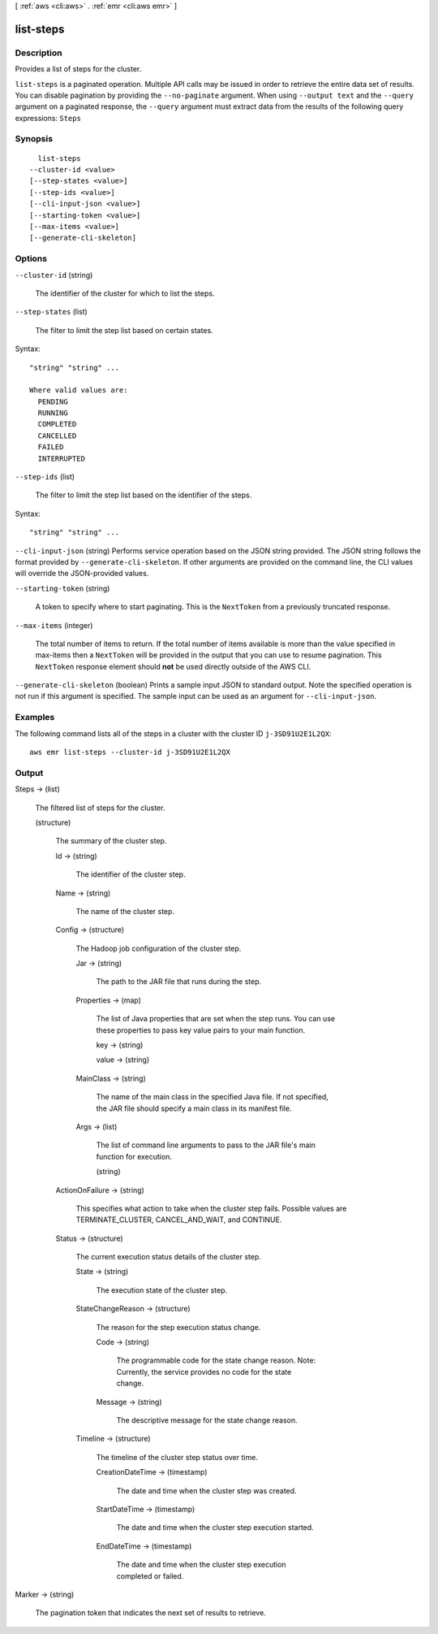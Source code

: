 [ :ref:`aws <cli:aws>` . :ref:`emr <cli:aws emr>` ]

.. _cli:aws emr list-steps:


**********
list-steps
**********



===========
Description
===========



Provides a list of steps for the cluster. 



``list-steps`` is a paginated operation. Multiple API calls may be issued in order to retrieve the entire data set of results. You can disable pagination by providing the ``--no-paginate`` argument.
When using ``--output text`` and the ``--query`` argument on a paginated response, the ``--query`` argument must extract data from the results of the following query expressions: ``Steps``


========
Synopsis
========

::

    list-steps
  --cluster-id <value>
  [--step-states <value>]
  [--step-ids <value>]
  [--cli-input-json <value>]
  [--starting-token <value>]
  [--max-items <value>]
  [--generate-cli-skeleton]




=======
Options
=======

``--cluster-id`` (string)


  The identifier of the cluster for which to list the steps.

  

``--step-states`` (list)


  The filter to limit the step list based on certain states.

  



Syntax::

  "string" "string" ...

  Where valid values are:
    PENDING
    RUNNING
    COMPLETED
    CANCELLED
    FAILED
    INTERRUPTED





``--step-ids`` (list)


  The filter to limit the step list based on the identifier of the steps.

  



Syntax::

  "string" "string" ...



``--cli-input-json`` (string)
Performs service operation based on the JSON string provided. The JSON string follows the format provided by ``--generate-cli-skeleton``. If other arguments are provided on the command line, the CLI values will override the JSON-provided values.

``--starting-token`` (string)
 

  A token to specify where to start paginating. This is the ``NextToken`` from a previously truncated response.

   

``--max-items`` (integer)
 

  The total number of items to return. If the total number of items available is more than the value specified in max-items then a ``NextToken`` will be provided in the output that you can use to resume pagination. This ``NextToken`` response element should **not** be used directly outside of the AWS CLI.

   

``--generate-cli-skeleton`` (boolean)
Prints a sample input JSON to standard output. Note the specified operation is not run if this argument is specified. The sample input can be used as an argument for ``--cli-input-json``.



========
Examples
========

The following command lists all of the steps in a cluster with the cluster ID ``j-3SD91U2E1L2QX``::

  aws emr list-steps --cluster-id j-3SD91U2E1L2QX


======
Output
======

Steps -> (list)

  

  The filtered list of steps for the cluster.

  

  (structure)

    

    The summary of the cluster step.

    

    Id -> (string)

      

      The identifier of the cluster step. 

      

      

    Name -> (string)

      

      The name of the cluster step. 

      

      

    Config -> (structure)

      

      The Hadoop job configuration of the cluster step. 

      

      Jar -> (string)

        

        The path to the JAR file that runs during the step.

        

        

      Properties -> (map)

        

        The list of Java properties that are set when the step runs. You can use these properties to pass key value pairs to your main function.

        

        key -> (string)

          

          

        value -> (string)

          

          

        

      MainClass -> (string)

        

        The name of the main class in the specified Java file. If not specified, the JAR file should specify a main class in its manifest file.

        

        

      Args -> (list)

        

        The list of command line arguments to pass to the JAR file's main function for execution.

        

        (string)

          

          

        

      

    ActionOnFailure -> (string)

      

      This specifies what action to take when the cluster step fails. Possible values are TERMINATE_CLUSTER, CANCEL_AND_WAIT, and CONTINUE. 

      

      

    Status -> (structure)

      

      The current execution status details of the cluster step. 

      

      State -> (string)

        

        The execution state of the cluster step. 

        

        

      StateChangeReason -> (structure)

        

        The reason for the step execution status change. 

        

        Code -> (string)

          

          The programmable code for the state change reason. Note: Currently, the service provides no code for the state change. 

          

          

        Message -> (string)

          

          The descriptive message for the state change reason. 

          

          

        

      Timeline -> (structure)

        

        The timeline of the cluster step status over time. 

        

        CreationDateTime -> (timestamp)

          

          The date and time when the cluster step was created. 

          

          

        StartDateTime -> (timestamp)

          

          The date and time when the cluster step execution started. 

          

          

        EndDateTime -> (timestamp)

          

          The date and time when the cluster step execution completed or failed. 

          

          

        

      

    

  

Marker -> (string)

  

  The pagination token that indicates the next set of results to retrieve.

  

  

